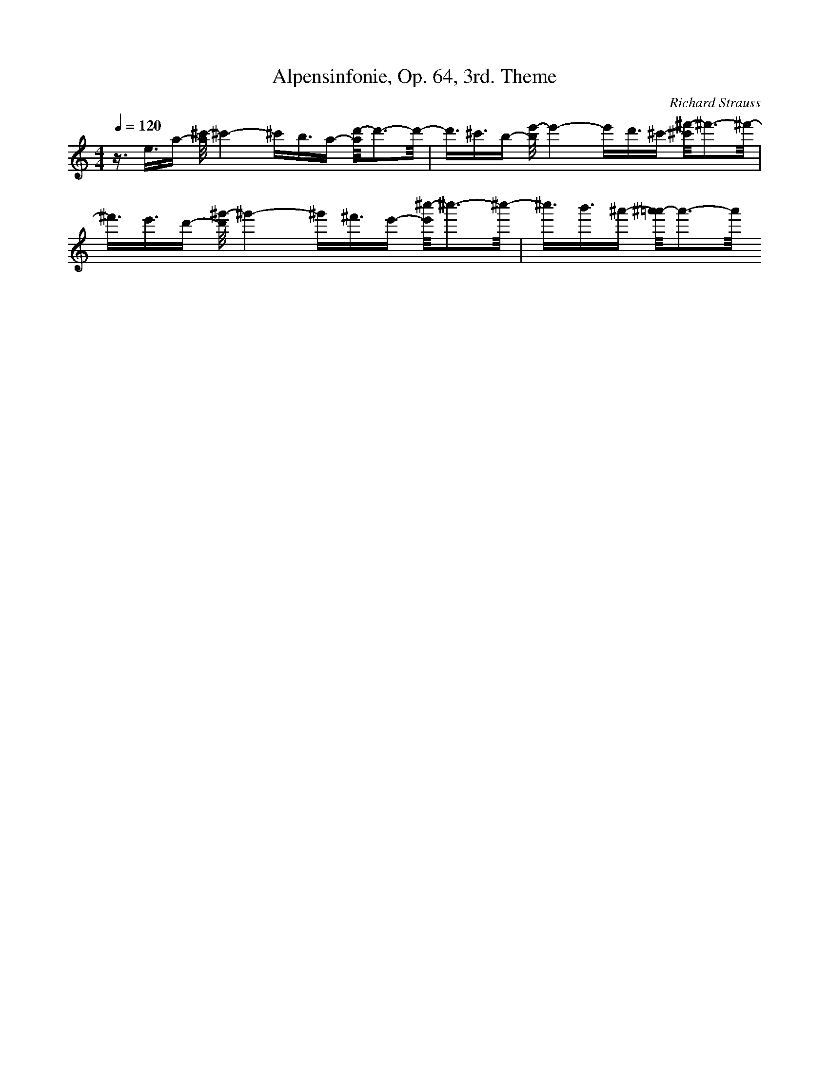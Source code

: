 X: 6964
T: Alpensinfonie, Op. 64, 3rd. Theme
C: Richard Strauss
M: 4/4
L: 1/16
Q:1/4=120
K:C % 0 sharps
z3/2e3/2a- [^c'/2-a/2]^c'4-^c'b3/2a- [d'/2-a/2]d'3-d'/2-| \
d'3/2^c'3/2b- [e'/2-b/2]e'4-e'd'3/2^c'- [^f'/2-^c'/2]^f'3-^f'/2-| \
^f'3/2e'3/2d'- [^g'/2-d'/2]^g'4-^g'^f'3/2e'- [^c''/2-e'/2]^c''3-^c''/2-| \
^c''3/2b'3/2^a'- [^a'/2=a'/2-]a'3-a'/2 
